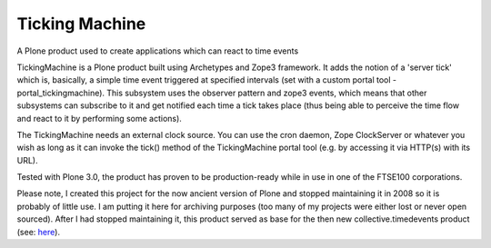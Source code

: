 ===============
Ticking Machine
===============

A Plone product used to create applications which can react to time events

TickingMachine is a Plone product built using Archetypes and Zope3 framework. It adds the notion of a 'server tick' which is, basically, a simple time event triggered at specified intervals (set with a custom portal tool - portal_tickingmachine). This subsystem uses the observer pattern and zope3 events, which means that other subsystems can subscribe to it and get notified each time a tick takes place (thus being able to perceive the time flow and react to it by performing some actions).

The TickingMachine needs an external clock source. You can use the cron daemon, Zope ClockServer or whatever you wish as long as it can invoke the tick() method of the TickingMachine portal tool (e.g. by accessing it via HTTP(s) with its URL).

Tested with Plone 3.0, the product has proven to be production-ready while in use in one of the FTSE100 corporations.


Please note, I created this project for the now ancient version of Plone and stopped maintaining it in 2008 so it is probably of little use. I am putting it here for archiving purposes (too many of my projects were either lost or never open sourced).  After I had stopped maintaining it, this product served as base for the then new collective.timedevents product (see: `here <https://github.com/system7-open-source/collective.timedevents>`_).

